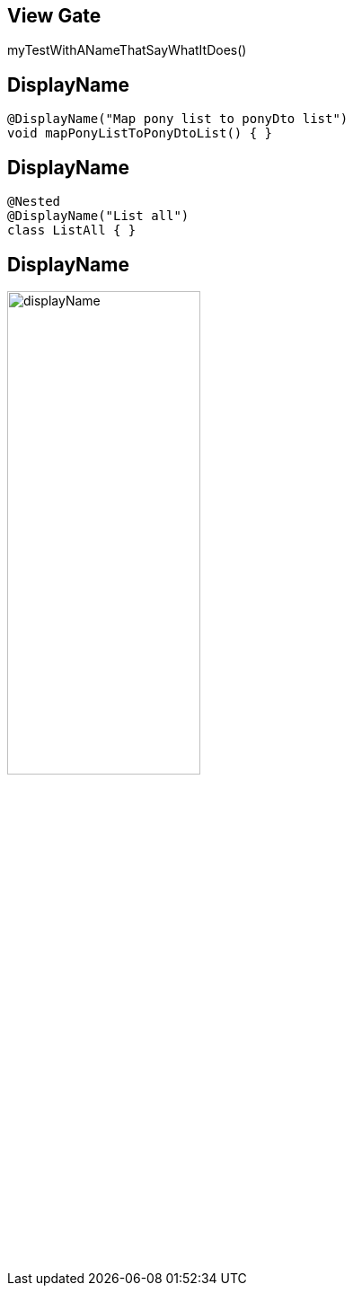 == View Gate

myTestWithANameThatSayWhatItDoes()

[transition=fade]
== DisplayName

[source, java]
----
@DisplayName("Map pony list to ponyDto list")
void mapPonyListToPonyDtoList() { }
----

[transition=fade]
== DisplayName

[source, java]
----
@Nested
@DisplayName("List all")
class ListAll { }
----

[transition=fade]
== DisplayName

image:displayName.png[width=50%]